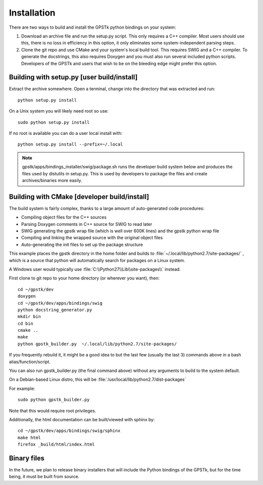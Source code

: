 .. _build_label:

Installation
======================
There are two ways to build and install the GPSTk python bindings on your system:

1. Download an archive file and run the setup.py script. This only requires a C++ compiler. Most users should use this, there is no
   loss in efficiency in this option, it only eliminates some system-independent parsing steps.
2. Clone the git repo and use CMake and your system's local build tool. This requires SWIG and a C++ compiler. To generate
   the docstrings, this also requires Doxygen and you must also run several included python scripts.
   Developers of the GPSTk and users that wish to be on the bleeding edge might prefer this option.


Building with setup.py [user build/install]
********************************************************

Extract the archive somewhere. Open a terminal, change into the directory that was extracted and run: ::

    python setup.py install

On a Unix system you will likely need root so use: ::

    sudo python setup.py install

If no root is available you can do a user local install with: ::

    python setup.py install --prefix=~/.local


.. note:: gpstk/apps/bindings_installer/swig/package.sh runs the developer build system
          below and produces the files used by distutils in setup.py. This is used by developers
          to package the files and create archives/binaries more easily.


Building with CMake [developer build/install]
******************************************************

The build system is fairly complex, thanks to a large amount of auto-generated code procedures:

- Compiling object files for the C++ sources
- Parsing Doxygen comments in C++ source for SWIG to read later
- SWIG generating the gpstk wrap file (which is well over 600K lines) and the gpstk python wrap file
- Compiling and linking the wrapped source with the original object files
- Auto-generating the init files to set up the package structure


This example places the gpstk directory in the home folder and builds
to :file:`~/.local/lib/python2.7/site-packages/` , which is a source
that python will automatically search for packages on a Linux system.

A Windows user would typically
use :file:`C:\\Python27\\Lib\\site-packages\\` instead.


First clone to git repo to your home directory (or wherever you want), then: ::

    cd ~/gpstk/dev
    doxygen
    cd ~/gpstk/dev/apps/bindings/swig
    python docstring_generator.py
    mkdir bin
    cd bin
    cmake ..
    make
    python gpstk_builder.py  ~/.local/lib/python2.7/site-packages/

If you frequently rebuild it, it might be a good idea to but the last few (usually the last 3) commands above in a bash alias/function/script.

You can also run gpstk_builder.py (the final command above) without any arguments to build to the system default.

On a Debian-based Linux distro, this will be :file:`/usr/local/lib/python2.7/dist-packages`

For example: ::

    sudo python gpstk_builder.py

Note that this would require root privileges.


Additionally, the html documentation can be built/viewed with sphinx by: ::

    cd ~/gpstk/dev/apps/bindings/swig/sphinx
    make html
    firefox _build/html/index.html

Binary files
*************************
In the future, we plan to release binary installers that will include the Python bindings of the GPSTk,
but for the time being, it must be built from source.
